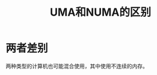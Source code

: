 #+TITLE: UMA和NUMA的区别
#+ROAM_TAGS: linux_memory linux
* 两者差别
[[https://image-hosting-paruka.oss-cn-shenzhen.aliyuncs.com/img/20200801223039.png]]
两种类型的计算机也可能混合使用，其中使用不连续的内存。
